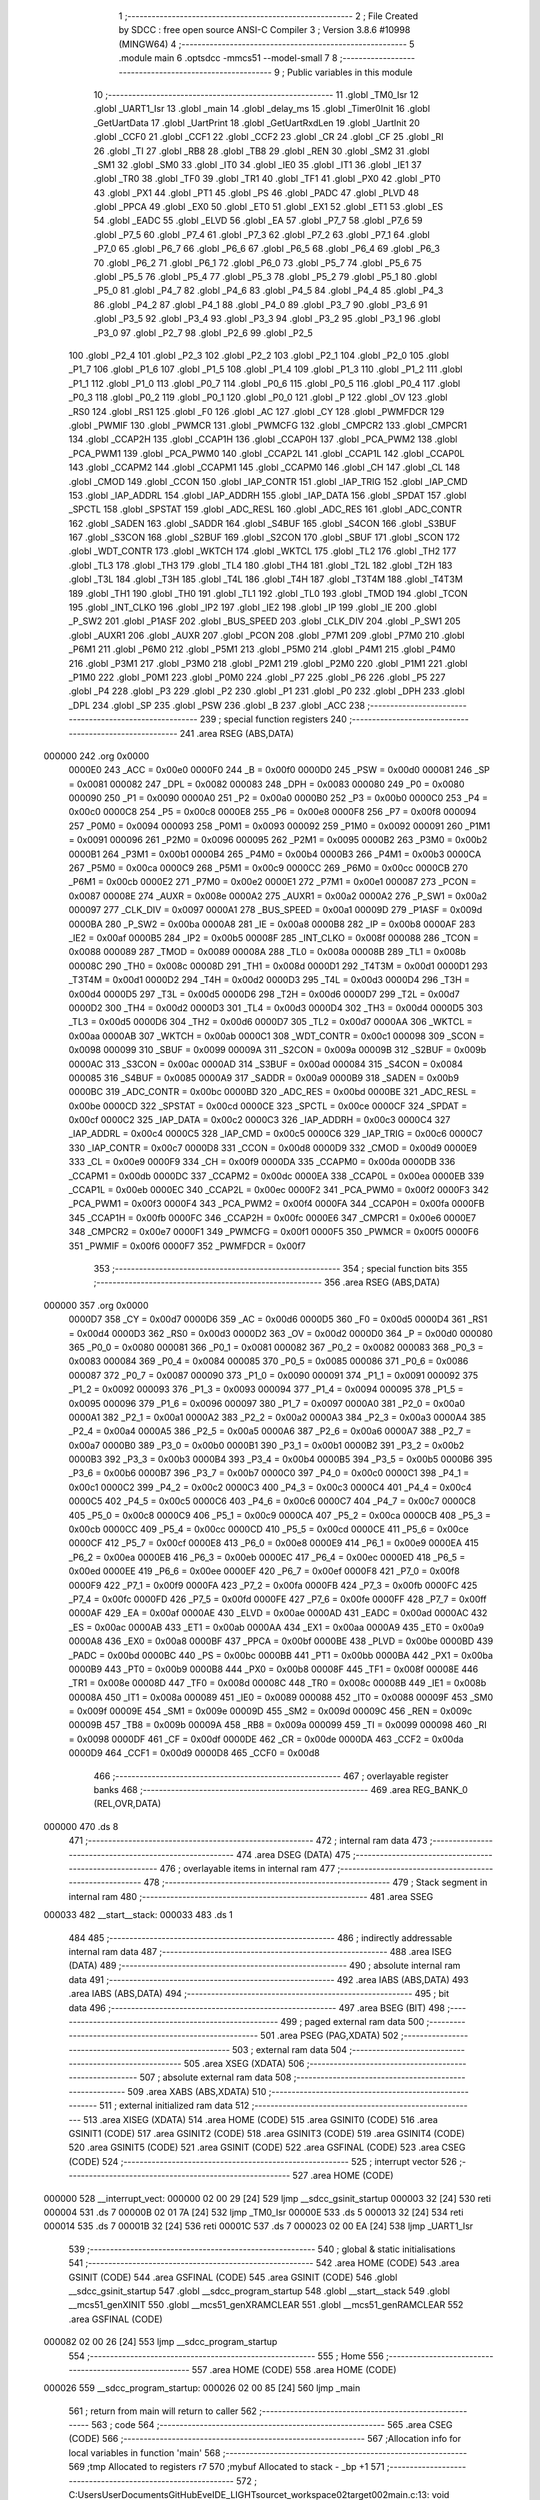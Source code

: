                                       1 ;--------------------------------------------------------
                                      2 ; File Created by SDCC : free open source ANSI-C Compiler
                                      3 ; Version 3.8.6 #10998 (MINGW64)
                                      4 ;--------------------------------------------------------
                                      5 	.module main
                                      6 	.optsdcc -mmcs51 --model-small
                                      7 	
                                      8 ;--------------------------------------------------------
                                      9 ; Public variables in this module
                                     10 ;--------------------------------------------------------
                                     11 	.globl _TM0_Isr
                                     12 	.globl _UART1_Isr
                                     13 	.globl _main
                                     14 	.globl _delay_ms
                                     15 	.globl _Timer0Init
                                     16 	.globl _GetUartData
                                     17 	.globl _UartPrint
                                     18 	.globl _GetUartRxdLen
                                     19 	.globl _UartInit
                                     20 	.globl _CCF0
                                     21 	.globl _CCF1
                                     22 	.globl _CCF2
                                     23 	.globl _CR
                                     24 	.globl _CF
                                     25 	.globl _RI
                                     26 	.globl _TI
                                     27 	.globl _RB8
                                     28 	.globl _TB8
                                     29 	.globl _REN
                                     30 	.globl _SM2
                                     31 	.globl _SM1
                                     32 	.globl _SM0
                                     33 	.globl _IT0
                                     34 	.globl _IE0
                                     35 	.globl _IT1
                                     36 	.globl _IE1
                                     37 	.globl _TR0
                                     38 	.globl _TF0
                                     39 	.globl _TR1
                                     40 	.globl _TF1
                                     41 	.globl _PX0
                                     42 	.globl _PT0
                                     43 	.globl _PX1
                                     44 	.globl _PT1
                                     45 	.globl _PS
                                     46 	.globl _PADC
                                     47 	.globl _PLVD
                                     48 	.globl _PPCA
                                     49 	.globl _EX0
                                     50 	.globl _ET0
                                     51 	.globl _EX1
                                     52 	.globl _ET1
                                     53 	.globl _ES
                                     54 	.globl _EADC
                                     55 	.globl _ELVD
                                     56 	.globl _EA
                                     57 	.globl _P7_7
                                     58 	.globl _P7_6
                                     59 	.globl _P7_5
                                     60 	.globl _P7_4
                                     61 	.globl _P7_3
                                     62 	.globl _P7_2
                                     63 	.globl _P7_1
                                     64 	.globl _P7_0
                                     65 	.globl _P6_7
                                     66 	.globl _P6_6
                                     67 	.globl _P6_5
                                     68 	.globl _P6_4
                                     69 	.globl _P6_3
                                     70 	.globl _P6_2
                                     71 	.globl _P6_1
                                     72 	.globl _P6_0
                                     73 	.globl _P5_7
                                     74 	.globl _P5_6
                                     75 	.globl _P5_5
                                     76 	.globl _P5_4
                                     77 	.globl _P5_3
                                     78 	.globl _P5_2
                                     79 	.globl _P5_1
                                     80 	.globl _P5_0
                                     81 	.globl _P4_7
                                     82 	.globl _P4_6
                                     83 	.globl _P4_5
                                     84 	.globl _P4_4
                                     85 	.globl _P4_3
                                     86 	.globl _P4_2
                                     87 	.globl _P4_1
                                     88 	.globl _P4_0
                                     89 	.globl _P3_7
                                     90 	.globl _P3_6
                                     91 	.globl _P3_5
                                     92 	.globl _P3_4
                                     93 	.globl _P3_3
                                     94 	.globl _P3_2
                                     95 	.globl _P3_1
                                     96 	.globl _P3_0
                                     97 	.globl _P2_7
                                     98 	.globl _P2_6
                                     99 	.globl _P2_5
                                    100 	.globl _P2_4
                                    101 	.globl _P2_3
                                    102 	.globl _P2_2
                                    103 	.globl _P2_1
                                    104 	.globl _P2_0
                                    105 	.globl _P1_7
                                    106 	.globl _P1_6
                                    107 	.globl _P1_5
                                    108 	.globl _P1_4
                                    109 	.globl _P1_3
                                    110 	.globl _P1_2
                                    111 	.globl _P1_1
                                    112 	.globl _P1_0
                                    113 	.globl _P0_7
                                    114 	.globl _P0_6
                                    115 	.globl _P0_5
                                    116 	.globl _P0_4
                                    117 	.globl _P0_3
                                    118 	.globl _P0_2
                                    119 	.globl _P0_1
                                    120 	.globl _P0_0
                                    121 	.globl _P
                                    122 	.globl _OV
                                    123 	.globl _RS0
                                    124 	.globl _RS1
                                    125 	.globl _F0
                                    126 	.globl _AC
                                    127 	.globl _CY
                                    128 	.globl _PWMFDCR
                                    129 	.globl _PWMIF
                                    130 	.globl _PWMCR
                                    131 	.globl _PWMCFG
                                    132 	.globl _CMPCR2
                                    133 	.globl _CMPCR1
                                    134 	.globl _CCAP2H
                                    135 	.globl _CCAP1H
                                    136 	.globl _CCAP0H
                                    137 	.globl _PCA_PWM2
                                    138 	.globl _PCA_PWM1
                                    139 	.globl _PCA_PWM0
                                    140 	.globl _CCAP2L
                                    141 	.globl _CCAP1L
                                    142 	.globl _CCAP0L
                                    143 	.globl _CCAPM2
                                    144 	.globl _CCAPM1
                                    145 	.globl _CCAPM0
                                    146 	.globl _CH
                                    147 	.globl _CL
                                    148 	.globl _CMOD
                                    149 	.globl _CCON
                                    150 	.globl _IAP_CONTR
                                    151 	.globl _IAP_TRIG
                                    152 	.globl _IAP_CMD
                                    153 	.globl _IAP_ADDRL
                                    154 	.globl _IAP_ADDRH
                                    155 	.globl _IAP_DATA
                                    156 	.globl _SPDAT
                                    157 	.globl _SPCTL
                                    158 	.globl _SPSTAT
                                    159 	.globl _ADC_RESL
                                    160 	.globl _ADC_RES
                                    161 	.globl _ADC_CONTR
                                    162 	.globl _SADEN
                                    163 	.globl _SADDR
                                    164 	.globl _S4BUF
                                    165 	.globl _S4CON
                                    166 	.globl _S3BUF
                                    167 	.globl _S3CON
                                    168 	.globl _S2BUF
                                    169 	.globl _S2CON
                                    170 	.globl _SBUF
                                    171 	.globl _SCON
                                    172 	.globl _WDT_CONTR
                                    173 	.globl _WKTCH
                                    174 	.globl _WKTCL
                                    175 	.globl _TL2
                                    176 	.globl _TH2
                                    177 	.globl _TL3
                                    178 	.globl _TH3
                                    179 	.globl _TL4
                                    180 	.globl _TH4
                                    181 	.globl _T2L
                                    182 	.globl _T2H
                                    183 	.globl _T3L
                                    184 	.globl _T3H
                                    185 	.globl _T4L
                                    186 	.globl _T4H
                                    187 	.globl _T3T4M
                                    188 	.globl _T4T3M
                                    189 	.globl _TH1
                                    190 	.globl _TH0
                                    191 	.globl _TL1
                                    192 	.globl _TL0
                                    193 	.globl _TMOD
                                    194 	.globl _TCON
                                    195 	.globl _INT_CLKO
                                    196 	.globl _IP2
                                    197 	.globl _IE2
                                    198 	.globl _IP
                                    199 	.globl _IE
                                    200 	.globl _P_SW2
                                    201 	.globl _P1ASF
                                    202 	.globl _BUS_SPEED
                                    203 	.globl _CLK_DIV
                                    204 	.globl _P_SW1
                                    205 	.globl _AUXR1
                                    206 	.globl _AUXR
                                    207 	.globl _PCON
                                    208 	.globl _P7M1
                                    209 	.globl _P7M0
                                    210 	.globl _P6M1
                                    211 	.globl _P6M0
                                    212 	.globl _P5M1
                                    213 	.globl _P5M0
                                    214 	.globl _P4M1
                                    215 	.globl _P4M0
                                    216 	.globl _P3M1
                                    217 	.globl _P3M0
                                    218 	.globl _P2M1
                                    219 	.globl _P2M0
                                    220 	.globl _P1M1
                                    221 	.globl _P1M0
                                    222 	.globl _P0M1
                                    223 	.globl _P0M0
                                    224 	.globl _P7
                                    225 	.globl _P6
                                    226 	.globl _P5
                                    227 	.globl _P4
                                    228 	.globl _P3
                                    229 	.globl _P2
                                    230 	.globl _P1
                                    231 	.globl _P0
                                    232 	.globl _DPH
                                    233 	.globl _DPL
                                    234 	.globl _SP
                                    235 	.globl _PSW
                                    236 	.globl _B
                                    237 	.globl _ACC
                                    238 ;--------------------------------------------------------
                                    239 ; special function registers
                                    240 ;--------------------------------------------------------
                                    241 	.area RSEG    (ABS,DATA)
      000000                        242 	.org 0x0000
                           0000E0   243 _ACC	=	0x00e0
                           0000F0   244 _B	=	0x00f0
                           0000D0   245 _PSW	=	0x00d0
                           000081   246 _SP	=	0x0081
                           000082   247 _DPL	=	0x0082
                           000083   248 _DPH	=	0x0083
                           000080   249 _P0	=	0x0080
                           000090   250 _P1	=	0x0090
                           0000A0   251 _P2	=	0x00a0
                           0000B0   252 _P3	=	0x00b0
                           0000C0   253 _P4	=	0x00c0
                           0000C8   254 _P5	=	0x00c8
                           0000E8   255 _P6	=	0x00e8
                           0000F8   256 _P7	=	0x00f8
                           000094   257 _P0M0	=	0x0094
                           000093   258 _P0M1	=	0x0093
                           000092   259 _P1M0	=	0x0092
                           000091   260 _P1M1	=	0x0091
                           000096   261 _P2M0	=	0x0096
                           000095   262 _P2M1	=	0x0095
                           0000B2   263 _P3M0	=	0x00b2
                           0000B1   264 _P3M1	=	0x00b1
                           0000B4   265 _P4M0	=	0x00b4
                           0000B3   266 _P4M1	=	0x00b3
                           0000CA   267 _P5M0	=	0x00ca
                           0000C9   268 _P5M1	=	0x00c9
                           0000CC   269 _P6M0	=	0x00cc
                           0000CB   270 _P6M1	=	0x00cb
                           0000E2   271 _P7M0	=	0x00e2
                           0000E1   272 _P7M1	=	0x00e1
                           000087   273 _PCON	=	0x0087
                           00008E   274 _AUXR	=	0x008e
                           0000A2   275 _AUXR1	=	0x00a2
                           0000A2   276 _P_SW1	=	0x00a2
                           000097   277 _CLK_DIV	=	0x0097
                           0000A1   278 _BUS_SPEED	=	0x00a1
                           00009D   279 _P1ASF	=	0x009d
                           0000BA   280 _P_SW2	=	0x00ba
                           0000A8   281 _IE	=	0x00a8
                           0000B8   282 _IP	=	0x00b8
                           0000AF   283 _IE2	=	0x00af
                           0000B5   284 _IP2	=	0x00b5
                           00008F   285 _INT_CLKO	=	0x008f
                           000088   286 _TCON	=	0x0088
                           000089   287 _TMOD	=	0x0089
                           00008A   288 _TL0	=	0x008a
                           00008B   289 _TL1	=	0x008b
                           00008C   290 _TH0	=	0x008c
                           00008D   291 _TH1	=	0x008d
                           0000D1   292 _T4T3M	=	0x00d1
                           0000D1   293 _T3T4M	=	0x00d1
                           0000D2   294 _T4H	=	0x00d2
                           0000D3   295 _T4L	=	0x00d3
                           0000D4   296 _T3H	=	0x00d4
                           0000D5   297 _T3L	=	0x00d5
                           0000D6   298 _T2H	=	0x00d6
                           0000D7   299 _T2L	=	0x00d7
                           0000D2   300 _TH4	=	0x00d2
                           0000D3   301 _TL4	=	0x00d3
                           0000D4   302 _TH3	=	0x00d4
                           0000D5   303 _TL3	=	0x00d5
                           0000D6   304 _TH2	=	0x00d6
                           0000D7   305 _TL2	=	0x00d7
                           0000AA   306 _WKTCL	=	0x00aa
                           0000AB   307 _WKTCH	=	0x00ab
                           0000C1   308 _WDT_CONTR	=	0x00c1
                           000098   309 _SCON	=	0x0098
                           000099   310 _SBUF	=	0x0099
                           00009A   311 _S2CON	=	0x009a
                           00009B   312 _S2BUF	=	0x009b
                           0000AC   313 _S3CON	=	0x00ac
                           0000AD   314 _S3BUF	=	0x00ad
                           000084   315 _S4CON	=	0x0084
                           000085   316 _S4BUF	=	0x0085
                           0000A9   317 _SADDR	=	0x00a9
                           0000B9   318 _SADEN	=	0x00b9
                           0000BC   319 _ADC_CONTR	=	0x00bc
                           0000BD   320 _ADC_RES	=	0x00bd
                           0000BE   321 _ADC_RESL	=	0x00be
                           0000CD   322 _SPSTAT	=	0x00cd
                           0000CE   323 _SPCTL	=	0x00ce
                           0000CF   324 _SPDAT	=	0x00cf
                           0000C2   325 _IAP_DATA	=	0x00c2
                           0000C3   326 _IAP_ADDRH	=	0x00c3
                           0000C4   327 _IAP_ADDRL	=	0x00c4
                           0000C5   328 _IAP_CMD	=	0x00c5
                           0000C6   329 _IAP_TRIG	=	0x00c6
                           0000C7   330 _IAP_CONTR	=	0x00c7
                           0000D8   331 _CCON	=	0x00d8
                           0000D9   332 _CMOD	=	0x00d9
                           0000E9   333 _CL	=	0x00e9
                           0000F9   334 _CH	=	0x00f9
                           0000DA   335 _CCAPM0	=	0x00da
                           0000DB   336 _CCAPM1	=	0x00db
                           0000DC   337 _CCAPM2	=	0x00dc
                           0000EA   338 _CCAP0L	=	0x00ea
                           0000EB   339 _CCAP1L	=	0x00eb
                           0000EC   340 _CCAP2L	=	0x00ec
                           0000F2   341 _PCA_PWM0	=	0x00f2
                           0000F3   342 _PCA_PWM1	=	0x00f3
                           0000F4   343 _PCA_PWM2	=	0x00f4
                           0000FA   344 _CCAP0H	=	0x00fa
                           0000FB   345 _CCAP1H	=	0x00fb
                           0000FC   346 _CCAP2H	=	0x00fc
                           0000E6   347 _CMPCR1	=	0x00e6
                           0000E7   348 _CMPCR2	=	0x00e7
                           0000F1   349 _PWMCFG	=	0x00f1
                           0000F5   350 _PWMCR	=	0x00f5
                           0000F6   351 _PWMIF	=	0x00f6
                           0000F7   352 _PWMFDCR	=	0x00f7
                                    353 ;--------------------------------------------------------
                                    354 ; special function bits
                                    355 ;--------------------------------------------------------
                                    356 	.area RSEG    (ABS,DATA)
      000000                        357 	.org 0x0000
                           0000D7   358 _CY	=	0x00d7
                           0000D6   359 _AC	=	0x00d6
                           0000D5   360 _F0	=	0x00d5
                           0000D4   361 _RS1	=	0x00d4
                           0000D3   362 _RS0	=	0x00d3
                           0000D2   363 _OV	=	0x00d2
                           0000D0   364 _P	=	0x00d0
                           000080   365 _P0_0	=	0x0080
                           000081   366 _P0_1	=	0x0081
                           000082   367 _P0_2	=	0x0082
                           000083   368 _P0_3	=	0x0083
                           000084   369 _P0_4	=	0x0084
                           000085   370 _P0_5	=	0x0085
                           000086   371 _P0_6	=	0x0086
                           000087   372 _P0_7	=	0x0087
                           000090   373 _P1_0	=	0x0090
                           000091   374 _P1_1	=	0x0091
                           000092   375 _P1_2	=	0x0092
                           000093   376 _P1_3	=	0x0093
                           000094   377 _P1_4	=	0x0094
                           000095   378 _P1_5	=	0x0095
                           000096   379 _P1_6	=	0x0096
                           000097   380 _P1_7	=	0x0097
                           0000A0   381 _P2_0	=	0x00a0
                           0000A1   382 _P2_1	=	0x00a1
                           0000A2   383 _P2_2	=	0x00a2
                           0000A3   384 _P2_3	=	0x00a3
                           0000A4   385 _P2_4	=	0x00a4
                           0000A5   386 _P2_5	=	0x00a5
                           0000A6   387 _P2_6	=	0x00a6
                           0000A7   388 _P2_7	=	0x00a7
                           0000B0   389 _P3_0	=	0x00b0
                           0000B1   390 _P3_1	=	0x00b1
                           0000B2   391 _P3_2	=	0x00b2
                           0000B3   392 _P3_3	=	0x00b3
                           0000B4   393 _P3_4	=	0x00b4
                           0000B5   394 _P3_5	=	0x00b5
                           0000B6   395 _P3_6	=	0x00b6
                           0000B7   396 _P3_7	=	0x00b7
                           0000C0   397 _P4_0	=	0x00c0
                           0000C1   398 _P4_1	=	0x00c1
                           0000C2   399 _P4_2	=	0x00c2
                           0000C3   400 _P4_3	=	0x00c3
                           0000C4   401 _P4_4	=	0x00c4
                           0000C5   402 _P4_5	=	0x00c5
                           0000C6   403 _P4_6	=	0x00c6
                           0000C7   404 _P4_7	=	0x00c7
                           0000C8   405 _P5_0	=	0x00c8
                           0000C9   406 _P5_1	=	0x00c9
                           0000CA   407 _P5_2	=	0x00ca
                           0000CB   408 _P5_3	=	0x00cb
                           0000CC   409 _P5_4	=	0x00cc
                           0000CD   410 _P5_5	=	0x00cd
                           0000CE   411 _P5_6	=	0x00ce
                           0000CF   412 _P5_7	=	0x00cf
                           0000E8   413 _P6_0	=	0x00e8
                           0000E9   414 _P6_1	=	0x00e9
                           0000EA   415 _P6_2	=	0x00ea
                           0000EB   416 _P6_3	=	0x00eb
                           0000EC   417 _P6_4	=	0x00ec
                           0000ED   418 _P6_5	=	0x00ed
                           0000EE   419 _P6_6	=	0x00ee
                           0000EF   420 _P6_7	=	0x00ef
                           0000F8   421 _P7_0	=	0x00f8
                           0000F9   422 _P7_1	=	0x00f9
                           0000FA   423 _P7_2	=	0x00fa
                           0000FB   424 _P7_3	=	0x00fb
                           0000FC   425 _P7_4	=	0x00fc
                           0000FD   426 _P7_5	=	0x00fd
                           0000FE   427 _P7_6	=	0x00fe
                           0000FF   428 _P7_7	=	0x00ff
                           0000AF   429 _EA	=	0x00af
                           0000AE   430 _ELVD	=	0x00ae
                           0000AD   431 _EADC	=	0x00ad
                           0000AC   432 _ES	=	0x00ac
                           0000AB   433 _ET1	=	0x00ab
                           0000AA   434 _EX1	=	0x00aa
                           0000A9   435 _ET0	=	0x00a9
                           0000A8   436 _EX0	=	0x00a8
                           0000BF   437 _PPCA	=	0x00bf
                           0000BE   438 _PLVD	=	0x00be
                           0000BD   439 _PADC	=	0x00bd
                           0000BC   440 _PS	=	0x00bc
                           0000BB   441 _PT1	=	0x00bb
                           0000BA   442 _PX1	=	0x00ba
                           0000B9   443 _PT0	=	0x00b9
                           0000B8   444 _PX0	=	0x00b8
                           00008F   445 _TF1	=	0x008f
                           00008E   446 _TR1	=	0x008e
                           00008D   447 _TF0	=	0x008d
                           00008C   448 _TR0	=	0x008c
                           00008B   449 _IE1	=	0x008b
                           00008A   450 _IT1	=	0x008a
                           000089   451 _IE0	=	0x0089
                           000088   452 _IT0	=	0x0088
                           00009F   453 _SM0	=	0x009f
                           00009E   454 _SM1	=	0x009e
                           00009D   455 _SM2	=	0x009d
                           00009C   456 _REN	=	0x009c
                           00009B   457 _TB8	=	0x009b
                           00009A   458 _RB8	=	0x009a
                           000099   459 _TI	=	0x0099
                           000098   460 _RI	=	0x0098
                           0000DF   461 _CF	=	0x00df
                           0000DE   462 _CR	=	0x00de
                           0000DA   463 _CCF2	=	0x00da
                           0000D9   464 _CCF1	=	0x00d9
                           0000D8   465 _CCF0	=	0x00d8
                                    466 ;--------------------------------------------------------
                                    467 ; overlayable register banks
                                    468 ;--------------------------------------------------------
                                    469 	.area REG_BANK_0	(REL,OVR,DATA)
      000000                        470 	.ds 8
                                    471 ;--------------------------------------------------------
                                    472 ; internal ram data
                                    473 ;--------------------------------------------------------
                                    474 	.area DSEG    (DATA)
                                    475 ;--------------------------------------------------------
                                    476 ; overlayable items in internal ram 
                                    477 ;--------------------------------------------------------
                                    478 ;--------------------------------------------------------
                                    479 ; Stack segment in internal ram 
                                    480 ;--------------------------------------------------------
                                    481 	.area	SSEG
      000033                        482 __start__stack:
      000033                        483 	.ds	1
                                    484 
                                    485 ;--------------------------------------------------------
                                    486 ; indirectly addressable internal ram data
                                    487 ;--------------------------------------------------------
                                    488 	.area ISEG    (DATA)
                                    489 ;--------------------------------------------------------
                                    490 ; absolute internal ram data
                                    491 ;--------------------------------------------------------
                                    492 	.area IABS    (ABS,DATA)
                                    493 	.area IABS    (ABS,DATA)
                                    494 ;--------------------------------------------------------
                                    495 ; bit data
                                    496 ;--------------------------------------------------------
                                    497 	.area BSEG    (BIT)
                                    498 ;--------------------------------------------------------
                                    499 ; paged external ram data
                                    500 ;--------------------------------------------------------
                                    501 	.area PSEG    (PAG,XDATA)
                                    502 ;--------------------------------------------------------
                                    503 ; external ram data
                                    504 ;--------------------------------------------------------
                                    505 	.area XSEG    (XDATA)
                                    506 ;--------------------------------------------------------
                                    507 ; absolute external ram data
                                    508 ;--------------------------------------------------------
                                    509 	.area XABS    (ABS,XDATA)
                                    510 ;--------------------------------------------------------
                                    511 ; external initialized ram data
                                    512 ;--------------------------------------------------------
                                    513 	.area XISEG   (XDATA)
                                    514 	.area HOME    (CODE)
                                    515 	.area GSINIT0 (CODE)
                                    516 	.area GSINIT1 (CODE)
                                    517 	.area GSINIT2 (CODE)
                                    518 	.area GSINIT3 (CODE)
                                    519 	.area GSINIT4 (CODE)
                                    520 	.area GSINIT5 (CODE)
                                    521 	.area GSINIT  (CODE)
                                    522 	.area GSFINAL (CODE)
                                    523 	.area CSEG    (CODE)
                                    524 ;--------------------------------------------------------
                                    525 ; interrupt vector 
                                    526 ;--------------------------------------------------------
                                    527 	.area HOME    (CODE)
      000000                        528 __interrupt_vect:
      000000 02 00 29         [24]  529 	ljmp	__sdcc_gsinit_startup
      000003 32               [24]  530 	reti
      000004                        531 	.ds	7
      00000B 02 01 7A         [24]  532 	ljmp	_TM0_Isr
      00000E                        533 	.ds	5
      000013 32               [24]  534 	reti
      000014                        535 	.ds	7
      00001B 32               [24]  536 	reti
      00001C                        537 	.ds	7
      000023 02 00 EA         [24]  538 	ljmp	_UART1_Isr
                                    539 ;--------------------------------------------------------
                                    540 ; global & static initialisations
                                    541 ;--------------------------------------------------------
                                    542 	.area HOME    (CODE)
                                    543 	.area GSINIT  (CODE)
                                    544 	.area GSFINAL (CODE)
                                    545 	.area GSINIT  (CODE)
                                    546 	.globl __sdcc_gsinit_startup
                                    547 	.globl __sdcc_program_startup
                                    548 	.globl __start__stack
                                    549 	.globl __mcs51_genXINIT
                                    550 	.globl __mcs51_genXRAMCLEAR
                                    551 	.globl __mcs51_genRAMCLEAR
                                    552 	.area GSFINAL (CODE)
      000082 02 00 26         [24]  553 	ljmp	__sdcc_program_startup
                                    554 ;--------------------------------------------------------
                                    555 ; Home
                                    556 ;--------------------------------------------------------
                                    557 	.area HOME    (CODE)
                                    558 	.area HOME    (CODE)
      000026                        559 __sdcc_program_startup:
      000026 02 00 85         [24]  560 	ljmp	_main
                                    561 ;	return from main will return to caller
                                    562 ;--------------------------------------------------------
                                    563 ; code
                                    564 ;--------------------------------------------------------
                                    565 	.area CSEG    (CODE)
                                    566 ;------------------------------------------------------------
                                    567 ;Allocation info for local variables in function 'main'
                                    568 ;------------------------------------------------------------
                                    569 ;tmp                       Allocated to registers r7 
                                    570 ;mybuf                     Allocated to stack - _bp +1
                                    571 ;------------------------------------------------------------
                                    572 ;	C:\Users\User\Documents\GitHub\EveIDE_LIGHT\source\t_workspace\02target002\main.c:13: void main(void)
                                    573 ;	-----------------------------------------
                                    574 ;	 function main
                                    575 ;	-----------------------------------------
      000085                        576 _main:
                           000007   577 	ar7 = 0x07
                           000006   578 	ar6 = 0x06
                           000005   579 	ar5 = 0x05
                           000004   580 	ar4 = 0x04
                           000003   581 	ar3 = 0x03
                           000002   582 	ar2 = 0x02
                           000001   583 	ar1 = 0x01
                           000000   584 	ar0 = 0x00
      000085 C0 0A            [24]  585 	push	_bp
      000087 E5 81            [12]  586 	mov	a,sp
      000089 F5 0A            [12]  587 	mov	_bp,a
      00008B 24 10            [12]  588 	add	a,#0x10
      00008D F5 81            [12]  589 	mov	sp,a
                                    590 ;	C:\Users\User\Documents\GitHub\EveIDE_LIGHT\source\t_workspace\02target002\main.c:18: UartInit();
      00008F 12 01 C5         [24]  591 	lcall	_UartInit
                                    592 ;	C:\Users\User\Documents\GitHub\EveIDE_LIGHT\source\t_workspace\02target002\main.c:19: Timer0Init();
      000092 12 02 C5         [24]  593 	lcall	_Timer0Init
                                    594 ;	C:\Users\User\Documents\GitHub\EveIDE_LIGHT\source\t_workspace\02target002\main.c:21: EA = 1;		//允许全局中断
                                    595 ;	assignBit
      000095 D2 AF            [12]  596 	setb	_EA
                                    597 ;	C:\Users\User\Documents\GitHub\EveIDE_LIGHT\source\t_workspace\02target002\main.c:23: UartPrint("0123456789012345abcdef");
      000097 90 03 3F         [24]  598 	mov	dptr,#___str_0
      00009A 75 F0 80         [24]  599 	mov	b,#0x80
      00009D 12 02 6F         [24]  600 	lcall	_UartPrint
                                    601 ;	C:\Users\User\Documents\GitHub\EveIDE_LIGHT\source\t_workspace\02target002\main.c:24: while (1)
      0000A0                        602 00104$:
                                    603 ;	C:\Users\User\Documents\GitHub\EveIDE_LIGHT\source\t_workspace\02target002\main.c:26: led1 = !led1;
      0000A0 B2 A6            [12]  604 	cpl	_P2_6
                                    605 ;	C:\Users\User\Documents\GitHub\EveIDE_LIGHT\source\t_workspace\02target002\main.c:27: P4_1 = !P4_1;
      0000A2 B2 C1            [12]  606 	cpl	_P4_1
                                    607 ;	C:\Users\User\Documents\GitHub\EveIDE_LIGHT\source\t_workspace\02target002\main.c:29: delay_ms(50);
      0000A4 75 82 32         [24]  608 	mov	dpl,#0x32
      0000A7 12 02 D8         [24]  609 	lcall	_delay_ms
                                    610 ;	C:\Users\User\Documents\GitHub\EveIDE_LIGHT\source\t_workspace\02target002\main.c:31: tmp = GetUartRxdLen();
      0000AA 12 02 6A         [24]  611 	lcall	_GetUartRxdLen
                                    612 ;	C:\Users\User\Documents\GitHub\EveIDE_LIGHT\source\t_workspace\02target002\main.c:33: if(tmp){
      0000AD E5 82            [12]  613 	mov	a,dpl
      0000AF FF               [12]  614 	mov	r7,a
      0000B0 60 EE            [24]  615 	jz	00104$
                                    616 ;	C:\Users\User\Documents\GitHub\EveIDE_LIGHT\source\t_workspace\02target002\main.c:35: GetUartData(mybuf,tmp);
      0000B2 AE 0A            [24]  617 	mov	r6,_bp
      0000B4 0E               [12]  618 	inc	r6
      0000B5 8E 03            [24]  619 	mov	ar3,r6
      0000B7 7C 00            [12]  620 	mov	r4,#0x00
      0000B9 7D 40            [12]  621 	mov	r5,#0x40
      0000BB C0 07            [24]  622 	push	ar7
      0000BD C0 06            [24]  623 	push	ar6
      0000BF C0 07            [24]  624 	push	ar7
      0000C1 8B 82            [24]  625 	mov	dpl,r3
      0000C3 8C 83            [24]  626 	mov	dph,r4
      0000C5 8D F0            [24]  627 	mov	b,r5
      0000C7 12 01 FC         [24]  628 	lcall	_GetUartData
      0000CA 15 81            [12]  629 	dec	sp
      0000CC D0 06            [24]  630 	pop	ar6
      0000CE D0 07            [24]  631 	pop	ar7
                                    632 ;	C:\Users\User\Documents\GitHub\EveIDE_LIGHT\source\t_workspace\02target002\main.c:36: mybuf[tmp] = 0;
      0000D0 EF               [12]  633 	mov	a,r7
      0000D1 2E               [12]  634 	add	a,r6
      0000D2 F8               [12]  635 	mov	r0,a
      0000D3 76 00            [12]  636 	mov	@r0,#0x00
                                    637 ;	C:\Users\User\Documents\GitHub\EveIDE_LIGHT\source\t_workspace\02target002\main.c:38: UartPrint((const u8 *)mybuf);
      0000D5 7F 00            [12]  638 	mov	r7,#0x00
      0000D7 7D 40            [12]  639 	mov	r5,#0x40
      0000D9 8E 82            [24]  640 	mov	dpl,r6
      0000DB 8F 83            [24]  641 	mov	dph,r7
      0000DD 8D F0            [24]  642 	mov	b,r5
      0000DF 12 02 6F         [24]  643 	lcall	_UartPrint
      0000E2 80 BC            [24]  644 	sjmp	00104$
                                    645 ;	C:\Users\User\Documents\GitHub\EveIDE_LIGHT\source\t_workspace\02target002\main.c:41: }
      0000E4 85 0A 81         [24]  646 	mov	sp,_bp
      0000E7 D0 0A            [24]  647 	pop	_bp
      0000E9 22               [24]  648 	ret
                                    649 ;------------------------------------------------------------
                                    650 ;Allocation info for local variables in function 'UART1_Isr'
                                    651 ;------------------------------------------------------------
                                    652 ;	C:\Users\User\Documents\GitHub\EveIDE_LIGHT\source\t_workspace\02target002\main.c:44: void UART1_Isr() __interrupt UART1_VECTOR
                                    653 ;	-----------------------------------------
                                    654 ;	 function UART1_Isr
                                    655 ;	-----------------------------------------
      0000EA                        656 _UART1_Isr:
      0000EA C0 E0            [24]  657 	push	acc
      0000EC C0 07            [24]  658 	push	ar7
      0000EE C0 06            [24]  659 	push	ar6
      0000F0 C0 01            [24]  660 	push	ar1
      0000F2 C0 00            [24]  661 	push	ar0
      0000F4 C0 D0            [24]  662 	push	psw
      0000F6 75 D0 00         [24]  663 	mov	psw,#0x00
                                    664 ;	C:\Users\User\Documents\GitHub\EveIDE_LIGHT\source\t_workspace\02target002\main.c:46: if (TI) {
                                    665 ;	C:\Users\User\Documents\GitHub\EveIDE_LIGHT\source\t_workspace\02target002\main.c:47: TI = 0;
                                    666 ;	assignBit
      0000F9 10 99 02         [24]  667 	jbc	_TI,00152$
      0000FC 80 2D            [24]  668 	sjmp	00116$
      0000FE                        669 00152$:
                                    670 ;	C:\Users\User\Documents\GitHub\EveIDE_LIGHT\source\t_workspace\02target002\main.c:48: if (txdData.index < txdData.len){
      0000FE 78 2F            [12]  671 	mov	r0,#(_txdData + 0x0010)
      000100 86 07            [24]  672 	mov	ar7,@r0
      000102 78 30            [12]  673 	mov	r0,#(_txdData + 0x0011)
      000104 86 06            [24]  674 	mov	ar6,@r0
      000106 C3               [12]  675 	clr	c
      000107 EF               [12]  676 	mov	a,r7
      000108 9E               [12]  677 	subb	a,r6
      000109 50 12            [24]  678 	jnc	00102$
                                    679 ;	C:\Users\User\Documents\GitHub\EveIDE_LIGHT\source\t_workspace\02target002\main.c:49: SBUF = txdData.buf[txdData.index];
      00010B 78 2F            [12]  680 	mov	r0,#(_txdData + 0x0010)
      00010D E6               [12]  681 	mov	a,@r0
      00010E 24 1F            [12]  682 	add	a,#_txdData
      000110 F9               [12]  683 	mov	r1,a
      000111 87 99            [24]  684 	mov	_SBUF,@r1
                                    685 ;	C:\Users\User\Documents\GitHub\EveIDE_LIGHT\source\t_workspace\02target002\main.c:50: txdData.index++;
      000113 78 2F            [12]  686 	mov	r0,#(_txdData + 0x0010)
      000115 E6               [12]  687 	mov	a,@r0
      000116 FF               [12]  688 	mov	r7,a
      000117 04               [12]  689 	inc	a
      000118 78 2F            [12]  690 	mov	r0,#(_txdData + 0x0010)
      00011A F6               [12]  691 	mov	@r0,a
      00011B 80 50            [24]  692 	sjmp	00118$
      00011D                        693 00102$:
                                    694 ;	C:\Users\User\Documents\GitHub\EveIDE_LIGHT\source\t_workspace\02target002\main.c:52: txdData.busy=false;
      00011D 78 31            [12]  695 	mov	r0,#(_txdData + 0x0012)
      00011F 76 00            [12]  696 	mov	@r0,#0x00
                                    697 ;	C:\Users\User\Documents\GitHub\EveIDE_LIGHT\source\t_workspace\02target002\main.c:53: txdData.len = 0;
      000121 78 30            [12]  698 	mov	r0,#(_txdData + 0x0011)
      000123 76 00            [12]  699 	mov	@r0,#0x00
                                    700 ;	C:\Users\User\Documents\GitHub\EveIDE_LIGHT\source\t_workspace\02target002\main.c:54: txdData.index = 0;
      000125 78 2F            [12]  701 	mov	r0,#(_txdData + 0x0010)
      000127 76 00            [12]  702 	mov	@r0,#0x00
      000129 80 42            [24]  703 	sjmp	00118$
      00012B                        704 00116$:
                                    705 ;	C:\Users\User\Documents\GitHub\EveIDE_LIGHT\source\t_workspace\02target002\main.c:56: }else if (RI){
                                    706 ;	C:\Users\User\Documents\GitHub\EveIDE_LIGHT\source\t_workspace\02target002\main.c:57: RI = 0;
                                    707 ;	assignBit
      00012B 10 98 02         [24]  708 	jbc	_RI,00154$
      00012E 80 3D            [24]  709 	sjmp	00118$
      000130                        710 00154$:
                                    711 ;	C:\Users\User\Documents\GitHub\EveIDE_LIGHT\source\t_workspace\02target002\main.c:58: if(rxdData.len < RXD_LENGTH){
      000130 78 1C            [12]  712 	mov	r0,#(_rxdData + 0x0011)
      000132 86 07            [24]  713 	mov	ar7,@r0
      000134 BF 10 00         [24]  714 	cjne	r7,#0x10,00155$
      000137                        715 00155$:
      000137 50 30            [24]  716 	jnc	00111$
                                    717 ;	C:\Users\User\Documents\GitHub\EveIDE_LIGHT\source\t_workspace\02target002\main.c:59: rxdData.buf[rxdData.len] = SBUF;
      000139 78 1C            [12]  718 	mov	r0,#(_rxdData + 0x0011)
      00013B E6               [12]  719 	mov	a,@r0
      00013C 24 0B            [12]  720 	add	a,#_rxdData
      00013E F8               [12]  721 	mov	r0,a
      00013F A6 99            [24]  722 	mov	@r0,_SBUF
                                    723 ;	C:\Users\User\Documents\GitHub\EveIDE_LIGHT\source\t_workspace\02target002\main.c:60: rxdData.len++;
      000141 78 1C            [12]  724 	mov	r0,#(_rxdData + 0x0011)
      000143 E6               [12]  725 	mov	a,@r0
      000144 04               [12]  726 	inc	a
      000145 78 1C            [12]  727 	mov	r0,#(_rxdData + 0x0011)
      000147 F6               [12]  728 	mov	@r0,a
                                    729 ;	C:\Users\User\Documents\GitHub\EveIDE_LIGHT\source\t_workspace\02target002\main.c:61: if(rxdData.len==3){
      000148 78 1C            [12]  730 	mov	r0,#(_rxdData + 0x0011)
      00014A 86 07            [24]  731 	mov	ar7,@r0
      00014C BF 03 1E         [24]  732 	cjne	r7,#0x03,00118$
                                    733 ;	C:\Users\User\Documents\GitHub\EveIDE_LIGHT\source\t_workspace\02target002\main.c:62: if((rxdData.buf[0]==0x5a)&&
      00014F 78 0B            [12]  734 	mov	r0,#_rxdData
      000151 86 07            [24]  735 	mov	ar7,@r0
      000153 BF 5A 17         [24]  736 	cjne	r7,#0x5a,00118$
                                    737 ;	C:\Users\User\Documents\GitHub\EveIDE_LIGHT\source\t_workspace\02target002\main.c:63: (rxdData.buf[1]==0x3a)&&
      000156 78 0C            [12]  738 	mov	r0,#(_rxdData + 0x0001)
      000158 86 07            [24]  739 	mov	ar7,@r0
      00015A BF 3A 10         [24]  740 	cjne	r7,#0x3a,00118$
                                    741 ;	C:\Users\User\Documents\GitHub\EveIDE_LIGHT\source\t_workspace\02target002\main.c:64: (rxdData.buf[2]==0x6c))
      00015D 78 0D            [12]  742 	mov	r0,#(_rxdData + 0x0002)
      00015F 86 07            [24]  743 	mov	ar7,@r0
      000161 BF 6C 09         [24]  744 	cjne	r7,#0x6c,00118$
                                    745 ;	C:\Users\User\Documents\GitHub\EveIDE_LIGHT\source\t_workspace\02target002\main.c:65: RS_ISP;
      000164 43 C7 60         [24]  746 	orl	_IAP_CONTR,#0x60
      000167 80 04            [24]  747 	sjmp	00118$
      000169                        748 00111$:
                                    749 ;	C:\Users\User\Documents\GitHub\EveIDE_LIGHT\source\t_workspace\02target002\main.c:68: rxdData.len = 0;
      000169 78 1C            [12]  750 	mov	r0,#(_rxdData + 0x0011)
      00016B 76 00            [12]  751 	mov	@r0,#0x00
      00016D                        752 00118$:
                                    753 ;	C:\Users\User\Documents\GitHub\EveIDE_LIGHT\source\t_workspace\02target002\main.c:71: }
      00016D D0 D0            [24]  754 	pop	psw
      00016F D0 00            [24]  755 	pop	ar0
      000171 D0 01            [24]  756 	pop	ar1
      000173 D0 06            [24]  757 	pop	ar6
      000175 D0 07            [24]  758 	pop	ar7
      000177 D0 E0            [24]  759 	pop	acc
      000179 32               [24]  760 	reti
                                    761 ;	eliminated unneeded push/pop dpl
                                    762 ;	eliminated unneeded push/pop dph
                                    763 ;	eliminated unneeded push/pop b
                                    764 ;------------------------------------------------------------
                                    765 ;Allocation info for local variables in function 'TM0_Isr'
                                    766 ;------------------------------------------------------------
                                    767 ;	C:\Users\User\Documents\GitHub\EveIDE_LIGHT\source\t_workspace\02target002\main.c:73: void TM0_Isr() __interrupt 1     //
                                    768 ;	-----------------------------------------
                                    769 ;	 function TM0_Isr
                                    770 ;	-----------------------------------------
      00017A                        771 _TM0_Isr:
      00017A C0 E0            [24]  772 	push	acc
                                    773 ;	C:\Users\User\Documents\GitHub\EveIDE_LIGHT\source\t_workspace\02target002\main.c:76: if(time_count)  time_count--;
      00017C E5 08            [12]  774 	mov	a,_time_count
      00017E 60 05            [24]  775 	jz	00103$
      000180 E5 08            [12]  776 	mov	a,_time_count
      000182 14               [12]  777 	dec	a
      000183 F5 08            [12]  778 	mov	_time_count,a
      000185                        779 00103$:
                                    780 ;	C:\Users\User\Documents\GitHub\EveIDE_LIGHT\source\t_workspace\02target002\main.c:77: }
      000185 D0 E0            [24]  781 	pop	acc
      000187 32               [24]  782 	reti
                                    783 ;	eliminated unneeded mov psw,# (no regs used in bank)
                                    784 ;	eliminated unneeded push/pop psw
                                    785 ;	eliminated unneeded push/pop dpl
                                    786 ;	eliminated unneeded push/pop dph
                                    787 ;	eliminated unneeded push/pop b
                                    788 	.area CSEG    (CODE)
                                    789 	.area CONST   (CODE)
      00033F                        790 ___str_0:
      00033F 30 31 32 33 34 35 36   791 	.ascii "0123456789012345abcdef"
             37 38 39 30 31 32 33
             34 35 61 62 63 64 65
             66
      000355 00                     792 	.db 0x00
                                    793 	.area XINIT   (CODE)
                                    794 	.area CABS    (ABS,CODE)
